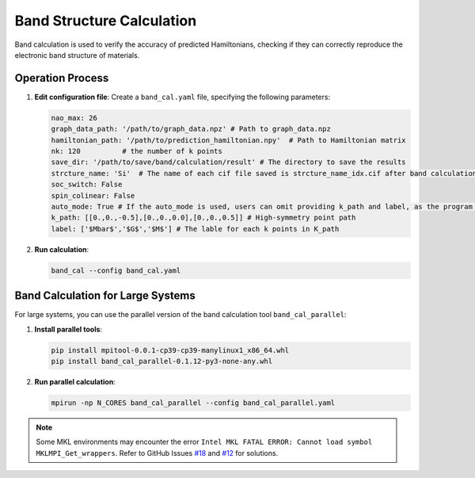 ==============================
Band Structure Calculation
==============================

Band calculation is used to verify the accuracy of predicted Hamiltonians, checking if they can correctly reproduce the electronic band structure of materials.

Operation Process
===================

1. **Edit configuration file**: Create a ``band_cal.yaml`` file, specifying the following parameters:

   .. code-block:: yaml

       nao_max: 26
       graph_data_path: '/path/to/graph_data.npz' # Path to graph_data.npz
       hamiltonian_path: '/path/to/prediction_hamiltonian.npy'  # Path to Hamiltonian matrix
       nk: 120          # the number of k points
       save_dir: '/path/to/save/band/calculation/result' # The directory to save the results
       strcture_name: 'Si'  # The name of each cif file saved is strcture_name_idx.cif after band calculation
       soc_switch: False
       spin_colinear: False
       auto_mode: True # If the auto_mode is used, users can omit providing k_path and label, as the program will automatically generate them based on the crystal symmetry.
       k_path: [[0.,0.,-0.5],[0.,0.,0.0],[0.,0.,0.5]] # High-symmetry point path
       label: ['$Mbar$','$G$','$M$'] # The lable for each k points in K_path

2. **Run calculation**:

   .. code-block:: bash

      band_cal --config band_cal.yaml

Band Calculation for Large Systems
=====================================

For large systems, you can use the parallel version of the band calculation tool ``band_cal_parallel``:

1. **Install parallel tools**:

   .. code-block:: bash

      pip install mpitool-0.0.1-cp39-cp39-manylinux1_x86_64.whl
      pip install band_cal_parallel-0.1.12-py3-none-any.whl

2. **Run parallel calculation**:

   .. code-block:: bash

      mpirun -np N_CORES band_cal_parallel --config band_cal_parallel.yaml

.. note::
   Some MKL environments may encounter the error ``Intel MKL FATAL ERROR: Cannot load symbol MKLMPI_Get_wrappers``. Refer to GitHub Issues `#18 <https://github.com/QuantumLab-ZY/HamGNN/issues/18>`_ and `#12 <https://github.com/QuantumLab-ZY/HamGNN/issues/12>`_ for solutions.
